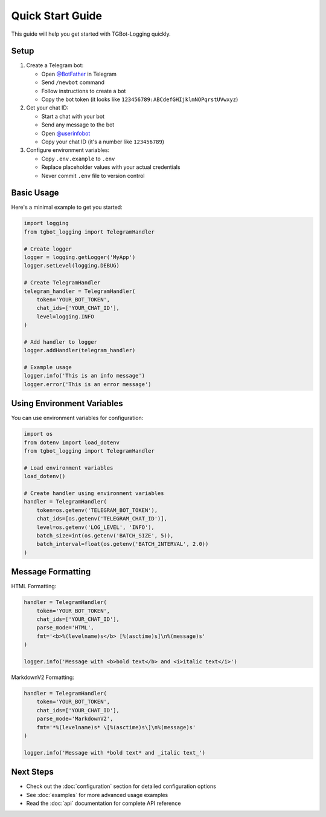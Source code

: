 Quick Start Guide
===============

This guide will help you get started with TGBot-Logging quickly.

Setup
-----

1. Create a Telegram bot:
   
   * Open `@BotFather <https://t.me/botfather>`_ in Telegram
   * Send ``/newbot`` command
   * Follow instructions to create a bot
   * Copy the bot token (it looks like ``123456789:ABCdefGHIjklmNOPqrstUVwxyz``)

2. Get your chat ID:
   
   * Start a chat with your bot
   * Send any message to the bot
   * Open `@userinfobot <https://t.me/userinfobot>`_
   * Copy your chat ID (it's a number like ``123456789``)

3. Configure environment variables:
   
   * Copy ``.env.example`` to ``.env``
   * Replace placeholder values with your actual credentials
   * Never commit ``.env`` file to version control

Basic Usage
----------

Here's a minimal example to get you started:

.. code-block:: python

    import logging
    from tgbot_logging import TelegramHandler

    # Create logger
    logger = logging.getLogger('MyApp')
    logger.setLevel(logging.DEBUG)

    # Create TelegramHandler
    telegram_handler = TelegramHandler(
        token='YOUR_BOT_TOKEN',
        chat_ids=['YOUR_CHAT_ID'],
        level=logging.INFO
    )

    # Add handler to logger
    logger.addHandler(telegram_handler)

    # Example usage
    logger.info('This is an info message')
    logger.error('This is an error message')

Using Environment Variables
-------------------------

You can use environment variables for configuration:

.. code-block:: python

    import os
    from dotenv import load_dotenv
    from tgbot_logging import TelegramHandler

    # Load environment variables
    load_dotenv()

    # Create handler using environment variables
    handler = TelegramHandler(
        token=os.getenv('TELEGRAM_BOT_TOKEN'),
        chat_ids=[os.getenv('TELEGRAM_CHAT_ID')],
        level=os.getenv('LOG_LEVEL', 'INFO'),
        batch_size=int(os.getenv('BATCH_SIZE', 5)),
        batch_interval=float(os.getenv('BATCH_INTERVAL', 2.0))
    )

Message Formatting
----------------

HTML Formatting:

.. code-block:: python

    handler = TelegramHandler(
        token='YOUR_BOT_TOKEN',
        chat_ids=['YOUR_CHAT_ID'],
        parse_mode='HTML',
        fmt='<b>%(levelname)s</b> [%(asctime)s]\n%(message)s'
    )

    logger.info('Message with <b>bold text</b> and <i>italic text</i>')

MarkdownV2 Formatting:

.. code-block:: python

    handler = TelegramHandler(
        token='YOUR_BOT_TOKEN',
        chat_ids=['YOUR_CHAT_ID'],
        parse_mode='MarkdownV2',
        fmt='*%(levelname)s* \[%(asctime)s\]\n%(message)s'
    )

    logger.info('Message with *bold text* and _italic text_')

Next Steps
---------

* Check out the :doc:`configuration` section for detailed configuration options
* See :doc:`examples` for more advanced usage examples
* Read the :doc:`api` documentation for complete API reference 